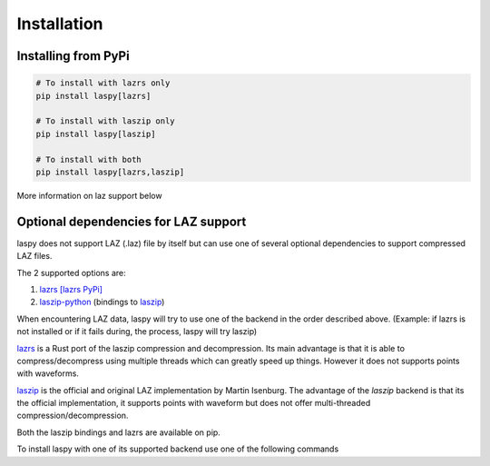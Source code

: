 .. _installation:

============
Installation
============

Installing from PyPi
====================


.. code-block:: shell

    # To install with lazrs only
    pip install laspy[lazrs]

    # To install with laszip only
    pip install laspy[laszip]

    # To install with both
    pip install laspy[lazrs,laszip]


More information on laz support below

Optional dependencies for LAZ support
=====================================

laspy does not support LAZ (.laz) file by itself but can use one of several optional dependencies
to support compressed LAZ files.

The 2 supported options are:

1) `lazrs`_ `[lazrs PyPi]`_

2) `laszip-python`_ (bindings to `laszip`_)

When encountering LAZ data, laspy will try to use one of the backend in the order described above.
(Example: if lazrs is not installed or if it fails during, the process, laspy will try laszip)

`lazrs`_ is a Rust port of the laszip compression and decompression.
Its main advantage is that it is able to compress/decompress using multiple threads which can
greatly speed up things. However it does not supports points with waveforms.

`laszip`_  is the official and original LAZ implementation by Martin Isenburg.
The advantage of the `laszip` backend is that its the official implementation, it supports points
with waveform but does not offer multi-threaded compression/decompression.


Both the laszip bindings and lazrs are available on pip.

To install laspy with one of its supported backend use one of the following commands


.. _lazrs: https://github.com/tmontaigu/laz-rs
.. _laszip-python: https://github.com/tmontaigu/laszip-python
.. _laszip: https://github.com/LASzip/LASzip
.. _[lazrs PyPi]: https://pypi.org/project/lazrs/





